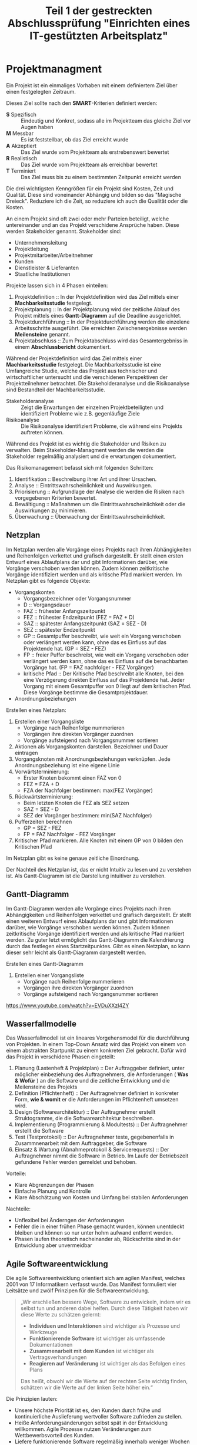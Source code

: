 #+TITLE: Teil 1 der gestreckten Abschlussprüfung "Einrichten eines IT-gestützten Arbeitsplatz"
#+OPTION: toc=nil

* Projektmanagment
Ein Projekt ist ein einmaliges Vorhaben mit einem definiertem Ziel über einen festgelegten Zeitraum.

Dieses Ziel sollte nach den *SMART*-Kriterien definiert werden:
+ *S* Spezifisch  :: Eindeutig und Konkret, sodass alle im  Projektteam das gleiche Ziel vor Augen haben
+ *M* Messbar     :: Es ist feststellbar, ob das Ziel erreicht wurde
+ *A* Akzeptiert  :: Das Ziel wurde vom Projektteam als erstrebenswert bewertet
+ *R* Realistisch :: Das Ziel wurde vom Projektteam als erreichbar bewertet
+ *T* Terminiert  :: Das Ziel muss bis zu einem bestimmten Zeitpunkt erreicht werden

Die drei wichtigsten Kenngrößen für ein Projekt sind Kosten, Zeit und Qualität. Diese sind voneinander Abhängig und bilden so das "Magische Dreieck". Reduziere ich die Zeit, so reduziere ich auch die Qualität oder die Kosten. 

An einem Projekt sind oft zwei oder mehr Parteien beteiligt, welche untereinander und an das Projekt verschidene Ansprüche haben. Diese werden Stakeholder genannt. Stakeholder sind:
+ Unternehmensleitung
+ Projektleitung
+ Projektmitarbeiter/Arbeitnehmer
+ Kunden
+ Dienstleister & Lieferanten
+ Staatliche Institutionen

Projekte lassen sich in 4 Phasen einteilen:
1. Projektdefinition   :: In der Projektdefinition wird das Ziel mittels einer *Machbarkeitsstudie* festgelegt.  
2. Projektplanung      :: In der Projektplanung wird der zeitliche Ablauf des Projekt mittels eines *Gantt-Diagramm* auf die Deadline ausgerichtet.
3. Projektdurchführung :: In der Projektdurchführung werden die einzelene Arbeitsschritte ausgeführt. Die erreichten Zwischenergebnisse werden *Meilensteine* genannt.
4. Projektabschluss    :: Zum Projektabschluss wird das Gesamtergebniss in einem *Abschlussbericht* dokumentiert.

Während der Projektdefinition wird das Ziel mittels einer *Machbarkeitsstudie* festgelegt. Die Machbarkeitsstudie ist eine Umfangreiche Studie, welche das Projekt aus technischer und wirtschaftlicher untersucht und die verschidenen Perspektiven der Projektteilnehmer betrachtet. Die Stakeholderanalyse und die Risikoanalyse sind Bestandteil der Machbarkeitsstudie.
+ Stakeholderanalyse :: Zeigt die Erwartungen der einzelnen Projektbeteiligten und identifiziert Probleme wie z.B. gegenläufige Ziele
+ Risikoanalyse :: Die Risikoanalyse identifiziert Probleme, die während eins Projekts auftreten können.

Während des Projekt ist es wichtig die Stakeholder und Risiken zu verwalten. Beim Stakeholder-Managment werden die werden die Stakeholder regelmäßig analysiert und die erwartungen dokumentiert. 

Das Risikomanagement befasst sich mit folgenden Schritten:
1. Identifikation :: Beschreibung ihrer Art und ihrer Ursachen.
2. Analyse :: Eintrittswahrscheinlichkeit und Auswirkungen.
3. Priorisierung :: Aufgrundlage der Analyse die werden die Risiken nach vorgegebenen Kriterien bewertet.
4. Bewältigung :: Maßnahmen um die Eintrittswahrscheinlichkeit oder die Auswirkungen zu minimieren.
5. Überwachung :: Überwachung der Eintrittswahrscheinlichkeit.

** Netzplan
Im Netzplan werden alle Vorgänge eines Projekts nach ihren Abhängigkeiten und Reihenfolgen verkettet und grafisch dargestellt. Er stellt einen ersten Entwurf eines Ablaufplans dar und gibt Informationen darüber, wie Vorgänge verschoben werden können. Zudem können zeitkritische Vorgänge identifiziert werden und als kritische Pfad markiert werden.
Im Netzplan gibt es folgende Objekte:
+ Vorgangskonten
    - Vorgangsbezeichner oder Vorgangsnummer
    - D :: Vorgangsdauer
    - FAZ :: frühester Anfangszeitpunkt
    - FEZ :: frühester Endzeitpunkt (FEZ = FAZ + D)
    - SAZ :: spätester Anfangszeitpunkt (SAZ = SEZ - D)
    - SEZ :: spätester Endzeitpunkt 
    - GP :: Gesamtpuffer beschreibt, wie weit ein Vorgang verschoben oder verlängert werden kann, ohne das es Einfluss auf das Projektende hat. (GP =  SEZ - FEZ)
    - FP :: freier Puffer beschreibt, wie weit ein Vorgang verschoben oder verlängert werden kann, ohne das es Einfluss auf die benachbarten Vorgänge hat. (FP = FAZ nachfolger - FEZ Vorgänger)
    - kritische Pfad :: Der Kritische Pfad beschreibt alle Knoten, bei den eine Verzögerung direkten Einfluss auf das Projektende hat. Jeder Vorgang mit einem Gesamtpuffer von 0 liegt auf dem kritischen Pfad. Diese Vorgänge bestimme die Gesamtprojektdauer.
+ Anordnungsbeziehungen

Erstellen eines Netzplan:
1. Erstellen einer Vorgangsliste
    + Vorgänge nach Reihenfolge nummerieren
    + Vorgängen ihre direkten Vorgänger zuordnen
    + Vorgänge aufsteigend nach Vorgangsnummer sortieren
1. Aktionen als Vorgangskonten darstellen. Bezeichner und Dauer eintragen
2. Vorgangsknoten mit Anordnungsbeziehungen verknüpfen. Jede Anordnungsbeziehung ist eine eigene Linie
3. Vorwärtsterminierung:
    + Erster Knoten bekommt einen FAZ von 0
    + FEZ = FZA + D
    + FZA der Nachfolger bestimmen: max(FEZ Vorgänger)
4. Rückwärtsterminierung:
    + Beim letzten Knoten die FEZ als SEZ setzen
    + SAZ = SEZ - D
    + SEZ der Vorgänger bestimmen: min(SAZ Nachfolger)
5. Pufferzeiten berechnen
    + GP = SEZ - FEZ
    + FP = FAZ Nachfolger - FEZ Vorgänger
6. Kritischer Pfad markieren. Alle Knoten mit einem GP von 0 bilden den Kritischen Pfad

Im Netzplan gibt es keine genaue zeitliche Einordnung.

Der Nachteil des Netzplan ist, das er nicht Intuitiv zu lesen und zu verstehen ist. Als Gantt-Diagramm ist die Darstellung intuitiver zu verstehen.
** Gantt-Diagramm
Im Gantt-Diagramm werden alle Vorgänge eines Projekts nach ihren Abhängigkeiten und Reihenfolgen verkettet und grafisch dargestellt. Er stellt einen weiteren Entwurf eines Ablaufplans dar und gibt Informationen darüber, wie Vorgänge verschoben werden können. Zudem können zeitkritische Vorgänge identifiziert werden und als kritische Pfad markiert werden. Zu guter letzt ermöglicht das Gantt-Diagramm die Kalendrierung durch das festlegen eines Startzeitpunktes. Gibt es einen Netzplan, so kann dieser sehr leicht als Gantt-Diagramm dargestellt werden.

Erstellen eines Gantt-Diagramm
1. Erstellen einer Vorgangsliste
    + Vorgänge nach Reihenfolge nummerieren
    + Vorgängen ihre direkten Vorgänger zuordnen
    + Vorgänge aufsteigend nach Vorgangsnummer sortieren
[[https://www.youtube.com/watch?v=EVDuXXzl4ZY]]


** Wasserfallmodelle
Das Wasserfallmodell ist ein lineares Vorgehensmodel für die durchführung von Projekten. In einem Top-Down Ansatz wird das Projekt von einem von einem abstrakten Startpunkt zu einem konkreten Ziel gebracht. Dafür wird das Projekt in verschidene Phasen eingeteilt:
1. Planung (Lastenheft & Projektplan) :: Der Auftraggeber definiert, unter möglicher einbeziehung des Auftragnehmers, die Anforderungen ( *Was & Wofür* ) an die Software und die zeitliche Entwicklung und die Meilensteine des Projekts
2. Definition (Pflichtenheft) :: Der Auftragnehmer definiert in konkreter Form, *wie & womit* er die Anforderungen im Pflichtenheft umsetzen wird.
3. Design (Softwarearchitektur) :: Der Auftragnehmer erstellt Struktogramme, die die Softwarearchitektur beschreiben.
4. Implementierung (Programmierung & Modultests) :: Der Auftragnehmer erstellt die Software
5. Test (Testprotokoll) :: Der Auftragnehmer teste, gegebenenfalls in Zusammnenarbeit mit dem Auftraggeber, die Software
6. Einsatz & Wartung (Abnahmeprotokoll & Servicerequests) :: Der Auftragnehmer nimmt die Software in Betrieb. Im Laufe der Betriebszeit gefundene Fehler werden gemeldet und behoben.

Vorteile:
+ Klare Abgrenzungen der Phasen
+ Einfache Planung und Kontrolle
+ Klare Abschätzung von Kosten und Umfang bei stabilen Anforderungen

Nachteile:
+ Unflexibel bei Änderngen der Anforderungen
+ Fehler die in einer frühen Phase gemacht wurden, können unentdeckt bleiben und können so nur unter hohm aufwand entfernt werden.
+ Phasen laufen theoretisch nacheinander ab, Rückschritte sind in der Entwicklung aber unvermeidbar

** Agile Softwareentwicklung
Die agile Softwareentwicklung orientiert sich am agilen Manifest, welches 2001 von 17 Informatikern verfasst wurde. Das Manifest formuliert vier Leitsätze und zwölf Prinzipen für die Softwareentwicklung.

#+BEGIN_QUOTE
„Wir erschließen bessere Wege, Software zu entwickeln, indem wir es selbst tun und anderen dabei helfen. Durch diese Tätigkeit haben wir diese Werte zu schätzen gelernt:
+ *Individuen und Interaktionen* sind wichtiger als Prozesse und Werkzeuge
+ *Funktionierende Software* ist wichtiger als umfassende Dokumentationen
+ *Zusammenarbeit mit dem Kunden* ist wichtiger als Vertragsverhandlungen
+ *Reagieren auf Veränderung* ist wichtiger als das Befolgen eines Plans
Das heißt, obwohl wir die Werte auf der rechten Seite wichtig finden, schätzen wir die Werte auf der linken Seite höher ein.“
#+END_QUOTE

Die Prinzipien lauten:
+ Unsere höchste Priorität ist es, den Kunden durch frühe und kontinuierliche Auslieferung wertvoller Software zufrieden zu stellen.
+ Heiße Anforderungsänderungen selbst spät in der Entwicklung willkommen. Agile Prozesse nutzen Veränderungen zum Wettbewerbsvorteil des Kunden.
+ Liefere funktionierende Software regelmäßig innerhalb weniger Wochen oder Monate und bevorzuge dabei die kürzere Zeitspanne.
+ Fachexperten und Entwickler müssen während des Projektes täglich zusammenarbeiten.
+ Errichte Projekte rund um motivierte Individuen. Gib ihnen das Umfeld und die Unterstützung, die sie benötigen und vertraue darauf, dass sie die Aufgabe erledigen.
+ Die effizienteste und effektivste Methode, Informationen an und innerhalb eines Entwicklungsteams zu übermitteln, ist im Gespräch von Angesicht zu Angesicht.
+ Funktionierende Software ist das wichtigste Fortschrittsmaß.
+ Agile Prozesse fördern nachhaltige Entwicklung. Die Auftraggeber, Entwickler und Benutzer sollten ein gleichmäßiges Tempo auf unbegrenzte Zeit halten können.
+ Ständiges Augenmerk auf technische Exzellenz und gutes Design fördert Agilität.
+ Einfachheit -- die Kunst, die Menge nicht getaner Arbeit zu maximieren -- ist essenziell.
+ Die besten Architekturen, Anforderungen und Entwürfe entstehen durch selbstorganisierte Teams.
+ In regelmäßigen Abständen reflektiert das Team, wie es effektiver werden kann und passt sein Verhalten entsprechend an.

Aus diesen Erkenntnissen wurden eine Reihe an verschiedenen agilen Methoden entwickelt.

*** Agile Methoden
Eine Methode ist ein formalisierter, allgemeiner Ablauf, der sich bewährt hat.
+ Extreme Programming
+ Pragmatic Programming
+ Kanban
+ Crystal
+ Feature Driven Development
+ Scrum
*** Scrum
Scrum ist die wohl bekannteste agile Methode. Bei Scrum steht ein iterative Ansatz im Vordergrund, der den Entwicklungsprozess in Sprints einteilt. Ein Sprint ist eine Zeiteinheit von min. einer Woche bis max. vier Wochen. Zudem definiert Scrum die drei Rollen Productowner, Scrummaster und Team, welche verschidene funktionen innerhalb der Einzelen Phasen einse Sprint inne haben.

1. Product Backlog :: Der Product Owner bildet eine Schnittstelle zwischen dem Team und dem Kunden. Er initiiert das Product Backlog, indem er, auch in zusammenarbeit mit den Stakeholdern (Kunden, Investoren, dem Team, etc.), einen ersten Lösungsversuch definiert.
2. Sprint Planning & Sprint Backlog :: Bevor der Sprint gestartet wird,muss der Sprint geplant werden. Dafür wird vom Productowner der Product Backlog vorgestellt. Das Team entscheidet selbständig, welche und wieviele Anforderungen sie in Ihren Sprint Backlog übernimmt und im kommenden Sprint umsetzen will. Die Anforderungen werden schlussendlich in Tasks herrunter gebrochen.
3. Sprint & Daily Scrum :: Während des Sprint wird das Sprint Backlog und die daraus resultierenden Tasks abgearbeitet. Integraler bestandteil des Sprint ist das Daily Scrum, ein tägliches, sehr kurzes Meeting, in welchem jedes Mitglied des Teams mitteilt, was er gemacht hat, was er machen wird und welche Probleme es gibt, um das Team auf einen einheitliche Stand zu bringen. Der Sprint wird vom Scrum Master betreut. Er sorgt dafür, das die Scrum Regeln eingehalten werden und das das Team möglichst Barrierefrei arbeiten kann.
4. Sprint Review :: Im Sprint Review wird das Inkrement, das Zwischenergebnisse, vom Product Owner, gegebenen falls in zusammenarbeit mit Kunden, gegen die Anforderungen aus dem Product Backlog geprüft. Der Product Owner nutzt das Review zudem um das Backlog zu aktualisiern und als Startpunkt für das nächste Sprint Planing verfügbar zu machen.
5. Sprint Retroperspective :: Im letzten Meeting vor dem Prozessneustart setzten sich Team, Scrum Master und evtl. auch der Product Owner zusammen um zu besprechen, an welchen stellen der nächste Sprint verbessert werden kann.

+ Scrum hat die Rollen Product Owner, Scrum Master und Team.
+ Ein Sprint dauert zwischen einer und vier Wochen.
+ Ein Sprint besteht aus den Phasen Sprint Planning, Sprint, Sprint Review und Sprint Retroperspective.
+ Der Product Owner ist eine Schnittstelle zwischem dem Team und Stakeholdern.
+ Der Product Owner ist für das Product Backlog zuständig.
+ Der Product Backlog ist eine organisierte Übersicht über die Anforderungen an das Produkt.
+ Der Scrum Master unterstützt das Team, sodass es ungestört arbeiten kann.
+ Das Team besteht aus min. 3 Personen und sollte max. 10 Personen haben.
+ Das sollte aus verschiedensten Experten bestehen.
+ Über das Daily Scrum wird das Team auf einen einheitlichen Informationsstand gesetzt.
+ Stakeholder können jederzeit in den Prozess eingebunden werden.

*** Agile Prozesse
Ein Prozess ist der Verlauf eines Projekts über einen bestimmten Zeitraum. Der agile Prozess hat zum Ziel, schnell ein Ergebnis zu erreichen, welches mit dem Kunden abgestimmt werden kann. Dabei kommen agile Methoden zum einsatzt.

* Qualitätsmanagment
Produkte und dazugehörige Dienstleistungen haben eine bestimmte Qualität. Anhand der Qualität kann man bestimmen, in wie weit die inhärenten Merkmale eines Produkt die Anforderungen erfüllen. Das Qualitätsmanagment überwacht und verbessert die Prozesse und organisatorische Maßnamen innerhalb der Entwicklung und der Dienstleistungen um in diesen ein möglichst hohe Qualität zu erreichen.

Innerhalb eines Unternehmens sollte ein Qualitätsmanagmentsystem eingerichtet sein, welches Rollen und Verantwortlichtekeiten festlegt sowie die Prozesse definiert und dokumentiert. Es gibt verschidene Philosopien, wie ein Qualitätsmanagentsystem auszusehen hat. Beispiele hierfür sind das Total-Quality-Model *TQM* und dessen Weiterentwicklung *EFQM-Modell* (European Foundation for Quality Managment-Modell).

Die Sieben Grundsätze des Qualitätmanagments:
+ Kundenorientiert
+ Verantwortlichkeit der Führung
+ Einbeziehung der beteiligten Personen
+ Prozessorientierter Ansatz
+ Kontinuierliche Verbesserung
+ Sachbezogene Entscheidungsfindung
+ Lieferantenbeziehungen zum gegenseitigen Nutzen.

Die DIN EN ISO 9000ff definiert ein weltweit einheitlichen Standard für Qualitätsmanagmentsystem. Größtenteils definiert diese Norm Prozesse, Produkte und Dienstleisungen und deren Verbesserung, aber auch den Umgang mit Kunden, Lieferanten und Mitarbeitern. Firmen können die Normerfüllung ihres Qualitätsmanagment durch Auditoren prüfen und zertifizieren lassen.

Normen
+ DIN :: Deutsch Industrie Norm
+ EN :: Europäische Norm
+ ISO :: International Organisation für Normung
+ ICE :: International Electrotechnical Commission

+ Qualitätsaspekte
  - Philosophien
    + TQM Total-Quality-Managment-Model
    + EFQM European Foundation Quality Managment Model
  - Normen
    + DIN EN ISO 9000ff
      - DIN EN ISO 9001
      - DIN EN ISO 9004
  - Qualitätsbegriff
    + Prozessqualität
    + Produktqualität
      - Inhärentes Merkmal
  - Qualitätsmanagment
    + Qualitätspolitik :: In der Qualitätspolitik erstellen Unternehmen unter berücksichtigung ihrer Qualitätsziele die Rahmenbedingungen für alle weiteren Aktivitäten des Qualitätsmanagment.
    + Qualitätsplanung :: In der Qualitätsplanung wird anhand des Ist-Zustand die Prozesse(Ablauforganisation) & Strukturen(Aufbauorganisation) gestaltet und der Soll-Zustand definiert. 
    + Qualitätslenkung :: In der Qualitätslenkung werden die in der Qualitätsplanung gestalteten Prozesse umgesetzt.
    + Qualitätsprüfung :: In der Qualitätsprüfung wird ausgewertet, ober der gewünschte Soll-Zustand erreicht wurde. 
    + Qualitätssicherung :: In der Qualitätssicherung werden aus der Qualitätsplanung, Qualitätslenkung & Qualitätsprüfung gewonnenen Informationen genutz, um die Prozesse und Strukturen zu verbessen. 
** Qualitätsmanagmentsysteme
Die Einführung eines Qualitätsmanagmentsysteme passiert in folgenden Schritten
+ Ist-Analyse
+ Soll-Konzept
+ QM-Handbuch erstellen
+ Mitarbeiterschulung
+ Interner Audit
+ Externer Audit & Zertifizierung
** TQM & EFQM
Total Quality Managment ist eine Philosopie, die unternehmensweit ein Klima der Verbesserung von Prozessen, Strukturen und personellen Fähigkeiten etabliert um Produkte und Dienstleistungen höchster Qualität zu erstellen. Die Unternehmensleitung ist in diesem Ansatz dazu verpflichtet die Qualität durch Zielsetzung und Finanzierung von Personaleinsatz und Schulungen aktiv zu verwalten.

European Foundation Quality Managment ist eine weiterentwickelte dieser Philosopie.

Beide Philosopien werden durch die Schaffung der Norm DIN EN ISO 9000ff überschattet und quasie formalisiert.  

** DIN EN ISO 9000ff.
** Softwarequalität
Software hat folgende Qualitätsmerkmale:
+ Zuverlässigkeit :: Zuverlässigkeit beschreibt wie reif eine Software ist im Bezug auf Fehlertolerenz während der Laufzeit und der Wiederherstellbarkeit der Arbeitsfähigkeit.
+ Funktionalität :: Funktionalität beschreibt die Umsetzung der Anforderungen.
+ Benutzbarkeit :: Benutzbarkeit beschreibt, wie einfach die Software zu bedinen und zu erlenen ist.
+ Effizenz :: Effizenz beschreibt das Zeitverhalten und Verbrauchsverhalten.
+ Wartbarkeit :: Wartbarkeit beschreibt, wie einfach der Programmcode zu analysieren und zu änderne ist.
+ Portabilität :: Portabilität beschreibt die Instaliebarkeit auf verschiedenen Plattformen, Austauschbarkeit verschidener Komponenten und die Anbindung andere Systeme

Um die Qualität einer Software sicher zu stellen, sind verschidene Tests nötig
+ Unit/Modultests :: Der Unittest dient dazu eine Module/Unterprogramme/Komponenten oder Klassen auf Lauffähigkeit und Korrekte (Teil)Ergebnisse zu überprüfen.
+ Integrationstest :: Der Integrationstest testet die Zusammenarbeit voneinander abhängiger Komponente und deren Schnittstellen auf korrekte Ergebnisse über komplette Abläufe.
+ Systemtest :: Beim Systemtest wird das gesamte System gegen alle funktionalen und nicht-funktionalen Anforderungen auf einem Testsystem, welches die Produktivumgebung simuliert, getestet.
+ Abnahmetest :: Der Abnahmetest wird durch den Auftraggeber durchgefühert und testet genau wie der Systemtest alle funktionalen und nicht-funktionalen Anforderungen.

Tests kann man in *White-Box* und *Black Box* Test einteilen. Beim White-Box Test sind dem Tester die Funktion sowie deren Implementation bekannt, beim Black-Box Test sind dem Tester die inneren Abläufe nicht bekannt.

** Barrierefreiheit
*** Barrierefreiheit
Das *Behindertengleichstellungsgesetzt* und die daraus folgenden *Barrierefreie-Informationstechnik-Verordnung - BITV 2.0* hat zum Ziel, das moderne Informations- und Kommunikations-System grundsätzlich barrierefrei gestaltet werden. Im IT-Bereich bedeutet Barrierefreiheit, dass Betriebssystem, Anwendungen und Websites auch von Menschen mit körperlichen Einschränkungen bedient werden können. Maßnahmen hierfür sind:
+ Strukturierung und Aussagekräftige Überschriften 
+ Navigierbarkeit ohne Maus
+ Alternativtexte für Bilder
+ Texte sind skalierbar

* Datenschutz
Datenschutz befasst sich mit dem Schutz von Persönlichkeitsrechten während IT/Daten-Sicherheit sich mit dem Schutz von Daten beschäftigt.

Der Datenschutz befasst sich mit dem Schutz von Persönlichkeitsrechten durch die Verarbeitung und Speicherung von personenbezogenen Daten und wird durch die *Datenschutz-Grundverordung - DSGVO* der EU und dem daraus resultierenden *Bundesdatenschutzgesetzt - BDSG* und *Landesdatenschutzgesetze* geregelt. Die *DSGVO* bietet Personen folgende Rechte:
+ Recht auf Auskunft :: Eine Person hat das Recht zu erfahren, welche Daten gespeichert und verarbeitet werden, den Verarbeitungszweck, die Datenherkunft und Weitergabe sowie die Dauer der Speicherung.
+ Recht auf Berichtigung :: Eine Person hat das Recht auf sofortige Berichtigung falscher Daten.
+ Recht auf Löschung :: Eine Person hat das Recht auf die Löschung von Daten,
	- wenn der Verarbeitungszweck nicht mehr gegeben ist.
	- wenn die Person ihre Einwilligung mit allen Konsequenzen wiederruft.
	- wenn die Daten unrechtmäßig erhoben wurden.
	
Hat ein Unternehmen mit personenbezogenen Daten zu tun, muss ein Datenschutzbeauftragter ernannt werden, wenn min. einer der folgenden Punkte zutrifft:
+ Min. 20 Mitarbeiter arbeiten dauerhaft mit der automatisierten Verarbeitung von personenbezogenen Daten.
+ Der Verarbeitungszweck liegt bei der Erfassung von Daten zu Herkunft, Religion, politischer Anschauung oder Gesundheit.
+ Der Verarbeitungszweck birgt ein hohes Risiko für die Rechte und Freiheiten der betroffenen Personen.
+ Daten werden geschäftsmäßig erhoben und weitergegeben.
+ Der Verarbeitungszweck liegt bei der systematischen und umfangrichen Überwachung der betroffenen Personen.

** Standard-Datenschutzmodelle
Die Einhaltung der Rechtsvorschrifften können mit des Standard-Datenschutzmodell überprüft werden. Dafür definiert das Modell sieben Gewährleistungsziele:
+ Datenminimierung :: Die Datenmenge zu einer Person muss so gering wie möglich gehalten werde. Dies wird dadurch erreicht,
	- das nur Daten erhoben werden, die benötigt werden.
	- das Daten nur solange gespeichert werden wie nötig
+ Verfügbarkeit :: Der Zugriff auf die Daten und die ordnungsgemäße Verwendung in den zugeordenten Prozessen ist unverzüglich möglich. Dies wird erreicht durch
	- eine hohe Belastbarkeit des Systens durch Redundanzen in Hard- und Software sowie Infrastruktur
	- die Wiederherstellbarkeit von Datenständen durch Datensicherungen
+ Integrität :: Die Daten müssen vollständig, richtig und aktuell bleiben. Abweichungen sollten aussgeschlossen sein oder müssen feststellbar sein, damit sie korrigiert werden können. Dies wird erreicht durch,
	- die Einschränkung von Schreib- und Änderungsrechte in der Standardrechteverwaltung
	- die Dokumentation von Rollen und Berechtigungen in einem Rollenkonzept
	- die Dokumentation von Änderungen in Zugriffskontrolllisten
+ Vertraulichkeit :: Die personenbezogenen Daten sind vor der Einsicht und Verwendung unautorisierter Personen geschützt durch
	- die Dokumentation von Rollen und Berechtigungen in einem Rollenkonzept
	- die Dokumentation von Änderungen in Zugriffskontrolllisten
+ Nichtverkettung :: Personenbezogene Datenbestände die für unterschiedliche Verwendungszwecke erhoben wurden dürfen nicht zusammengeführt werden. Dies wird erreicht durch
	- die Einschränkung von Verarbeitungs-, Nutzungs- & Übermittlungs-Rechten
	- Schließen von Schnittstellen bei Verarbeitungsverfahren und Komponenten
+ Transparenz :: Betroffene Personen, der Systembetreiber und Kontrollinstanzen können erkennen, wann welche Daten für welchen Verwendungszweck erhoben und mit welchen Prozess verarbeitet wurde sowie wohin die Daten weitergeleitet werden. Hierfür werden Verarbeitung- & Geschäfts-Prozesse, Datenbestände, Datenflüsse und IT-Systeme dokumentiert.
+ Intervenierbarkeit :: Betroffene Personen können ihre Rechte auf Auskunft, Berichtigung, Löschung und weitere warnehmen. Dies wird erreicht durch
	- differenzierte Einwilligungs-, Rücknahme- sowie Widerspruchsmöglichkeiten
	- Schaffung notwendiger Datenfelder z. B. für Sperrkennzeichen, Benachrichtigungen, Einwilligungen, Widersprüche, Gegendarstellungen

* IT-Sicherheit
** Gefährdung der IT-Sicherheit
** Maßnahmen gegen Gefährdung der IT-Sicherheit
** IT-Grundschutz
** Schutzbedarfsfeststellung
** IT-Sicherheitsgesetz
** Überblick IT-Sicherheit
** Verschlüsselungsverfahren
* it-Systeme
** Datensicherungskonzepte
+ Vollbackup
	- Der Speicherstand soll konsitent gesichert werden
	- File und Datenbanksicherung
	- Außerhalb der Arbeitszeiten
	- Ablauf
		+ user ausloggen
		+ Dienste stoppen
		+ Datenbank herrunter fahren
		+ Backup auf externes Medium durchführen
		+ Datenbank hoch fahren
		+ Dienste starten
	- Vorteile
		+ Nur ein File für die Herrstellung
		+ Basis für weitere Backup-Varianten
	- Nachteile
		+ Zeitintensiv
		+ hoher Speicherbedarf	
+ Differenzielles Backup
	- Ablauf
		+ Vollsicherung
		+ Alle Änderungen nach dem Letzten Vollbackup finden
	- Vorteile
		+ Speichersparend
		+ Wiederherstellungsaufwand ist Relativ gering F+D
	- Nachteile
		+ S
	- Filesicherungskonzept
+ Incremental Backup
	- Es werden nur die Änderungen seit dem letzten Backup gesichert.
	- Vorteile
		+ Schnelle umsetzung
		+ Speichersparend
	- Nachteil
		+ Hoher Wiederherstellungsaufwand (F+n*I)

*** Hardware
**** Prozessoren
Mehrprozessorsystem
Mehrkernprozessor
**** RAM
**** Festplaten
**** Schnittstellen
**** Stromversorgung
***** Schutzmaßnahmen nach DIN VDE 100-410
*** Betriebssysteme
*** Einsatzt von Cloudcomputing
*** Virtualisierung
*** Industrie 4.0
*** Anwendungssysteme
Anwendungssystem bestehen aus Software, Infrastruktur und Daten um ein bestimmtes Aufgabengebiet zu bearbeiten:
+ ERP-Systeme :: *Enterprise Resource Planning* Systeme verwalten betriebliche Ressourcen.
+ WWS-Systeme :: *Warenwirtschaftssystem* verwalten betriebliche Abläufe.
+ CRM-Systeme :: *Customer Relation Managment* Systeme unterstützen ein Unternehmen bei der Ausrichtung ihrer Geschäftsprozesse auf den Kunden.
+ SCM-Systeme :: *Supply Chain Managment* Systeme unterstüzen ein Unternehmen bei der Verwaltung der Logistik
*** RAID-Systeme
RAID steht für Redundant Array (of) independent Disks und ist ein System aus mehreren Festplatten und einem RAID-Controller. Seine Aufgabe ist es die Verfügbarkeit der Datenspeicherung zu erhöhen, indem z.B. Platten im laufenden Betrieb gewechselt und wiederhersgestellt werden können. RAID Systeme sind keine Backuplösung, da, auch wenn die Daten gespeigelt werden, Datenkompromitirungen ebenfalls gespeigelt werden und so ein wiederherstellen unmöglich machen.

RAID 0
RAID 1
RAID 5
RAID 10

** Software
*** Einordnung von Programmiersprachen
*** Pseudocode
*** Algorithmen
*** HTML und XML
*** UML-Klassendiagramm
*** UML-Use-Case-Diagramm
*** Programmablaufplan - Refactoring
*** Einordnug Datenbankaspekte
*** ER-Diagramm
*** SQL-Abfragen
*** Softwareentwicklungsprozess
*** Debugging
** Netzwerke
*** OSI-Modell, TCP/IP-Modell & Protokolle
*** WLAN
*** Gebäudeverkabelung
*** Konfiguration von IP-Adressen
*** IPv6
*** Netzwerkverkabelung - Kupferkabel
*** Fehlersuche im Netzwerk
*** Fernwartung
** Arbeits & Geschäftsprozesse
*** Das Unternehmen und sein Umfeld
**** Marktformen
|Anbieter\Nachfrager|viel Kleine|wenige Mittlere|ein Großer|
|viele Kleine|Polypol (vollständige Konkurzenz)|Nachfrageoligopol|Nachfragemonopol|
|wenige Mittlere|(Angebots-)Oligopol|bilaterales Oligopol|beschränktes Nachfragemonopol|
|ein Großer|(Angebots-)Monopol|beschränktes Angebotsmonopol|bilaterales Monopol|

+ Polypol :: Es gibt viele Anbieter viele Nachfrager. Die Anbieter stehen untereinander in vollständiger Konkurenz zueinander. Anbieter und Nachfrager haben eine geringe Marktmacht und können dadurch den Marktpreis nicht beeinflussen. 
+ Oligopol :: Es gibt wenige Anbieter und viele Nachfrager. Die Marktmacht liegt bei den Anbietern, wodurch diese direkten Einfluss auf den Martkpreis, Produktionsmenge und Güterqualität haben. Die Anbieter müssen dabei die Reaktionen der Nachfrager und ihrer Konkurenten berücksichtigen. Preissenkungen bei einem Anbieter führen so dazu das die anderen Anbieter ihre Preise ebenfalls senken müssen (Preiskampf/Verdrängungswetbewerb). Arbeiten die Anbieter hingegen zusammen, so können sie den Preis unrechtmäßig erhöhen (Kartellbildung)
+ Monopol :: Es gibt einen Anbieter und viele Nachfrager. Die gesamte Marktmacht liegt beim Anbieter, es gibt keinen Wettbewerb. Der Anbieter legt über die Nachfrage den Preis fest. Den Nachfragern bleibt nur die Möglichkeit über die Menge auf den Preis zu reagieren. Monopolisten neigen dazu den Preis nicht übermäßig zu erhöhen, da dies Konkurenz erzeugen könnte.

+ Käufermarkt :: Das Angebot ist groß, der Käufer hat mehr marktmacht und beeinflust durch seine Kaufentscheidung die Preisentwicklung nach unten.
+ Verkäufermarkt :: Die Nachfrage ist groß, der Verkäufer hat mehr marktmacht und beeinflust durch seine Verkaufsentscheidung die Preisentwicklung nach oben..

**** Wirtschaftskreislauf
Die wirtschaftlichen Zusammenhänge lassen sich als Kreislaufschema darstellen. In diesem Wirtschaftskreislauf gibt es die Aktuere Haushalt, Unternehmen, Staat, Finanzsektor und das Ausland. Zentrale Aktuere sind die Haushalte und Unternehmener. Die Haushalte tauschen bei den Unternehmen ihre Arbeitskraft gegen Gehalt, welches sie dann wieder gegen Güter bei den Unternehmen tauschen. Die Haushalte und Unternehmen zahlen an den Staat Steuern & Sozialversicherungsbeiträge und erhalten im Gegenzug Sozialleistungen und Subventionen sowie Zugang zu Gemeingütern(Schulen, Straßen, etc.). Unternehmen und Haushalte können bei den Finazsektor Geld anlegen und dafür Zinsen bekommen oder aber Kredite aufnehmen und Zinsen zahlen. Schlussendlich können Unternehmer und Haushalte ihr Geld gegen Waren und Dienstleistungen mit dem Ausland tauschen.

**** Unternehmensaufbau
+ Einlinienorganisation :: Lineare Anordnung von Anordnungs- & und Entscheidungsbefugnis. Organisationseinheiten werden nach dem Funktionsprinzip erstellt. Jede Stelle hat genau einen Vorgesetzten. Dadurch gibt es festgelegte Informations- und Entscheidungswege. Unternehmen sind selten, Behörden im Regelfall in der Einlinienorganisation angeordnet.  
	+ Vorteile
		+ Die Organisation ist leicht überschaubar.
		+ Vorgegebene Kommunikationswege und schnelle Entscheidungsfindung.
		+ Verantwortungsbereichbereiche der Stellen sind klar diffiniert.
	- Nachteile
		- Vorgegebene Kommunikationswege
		- Unflexibel bei Ausfall von höheren Linienstellen.
		- Entscheidungsträger können durch zu viele Informationen und Entscheidungen überlastet und blockiert werden.
+ Stablinienorganisation :: Die Stablinienorganisation ist einer Erweiterung der Einlinienorganisation. In der Geschäftsführungsebene unterstützt eine Reihe von Experten die oberste Linienstelle bei der Entscheidungsfindung.
	+ Vorteile
		+ Die Organisation ist leicht überschaubar.
		+ Vorgegebene Kommunikationswege und schnelle Entscheidungsfindung.
		+ Verantwortungsbereiche der Stellen sind klar diffiniert.
		+ Entscheidungsträger werden in der Entscheidungsfindung unterstüzt.
	- Nachteile
		- Vorgegebene Kommunikationswege
		- Unflexibel bei Ausfall von Entscheidungsträger.
		- Höhere Kosten
		- Abhängigkeit von den Experten
+ Mehrlinienorganisation :: Organisationseinheiten werden nach dem Funktionsprinzip erstellt.  Jede Stelle kann mehrere Vorgesetzte haben. Fachspezifische Anweisungen und Informationen könne so auf direktem Weg kommuniziert werden.
	+ Vorteile
		+ Entlastung der Entscheidungsträger.
		+ Spezialisierung der Entscheidungsträger.
		+ Flexibel bei Ausfall von Entscheidungsträger.
		+ Flexibel Kommunikationswege und schnelle Entscheidungsfindung.
	- Nachteile 
		- Verantwortungsbereiche nicht eindeutig festgelegt.
		- Wiedersprüchliche Informationen können von meheren Entscheidungsträgern gegeben werden
+ Spartenorganisation :: Bei der Spartenorganisation werden auf der zweiten Hierachieebene Organisationseinheiten, die Sparten, nach dem Objektprinzip erstellt. Alle betrieblichen Aufgaben werden durch die Sparten dezentral vom Gesamtunternehmen durchgeführt. 
	+ Vorteile
		+ Bessere Entscheidungsfindung
		+ Spezialisierung der Entscheidungsträger
		+ Bessere Beurteilung der Leistung
		+ Bessere Anpassungsfähigkeit
	- Nachteile
		- Hoher Verwaltungsaufwand
		- Bestimmte Funktionsbereiche exsistieren mehrfach
+ Matrixsorganisation :: Die Matrixsorganisation ist eine Mehrdimensionale Organisationsform. In der horizontalen Ebene wird das Unternehmen nach dem Funktionsprinzip organisiert. In der Vertikalen Ebene wird das Unternehmen nach dem Objektprinzie organisiert. An den Schnittstellen sitzen die spezifischen Abteilungen. Jede Abteilung hat eine funktionale und eine objektorientierten Entscheidungsträger.
	+ Vorteile
		+ Wegfall von Hierarchien
		+ Kurze Kommunikationswege
		+ Fördert Teamarbeit
	- Nachteile
		- Hoher Abstimmungsaufwand
		- Langsame Entscheidungsfindung
		- Kbereiche nicht eindeutig festgelegt.
**** Führungsstile
+ Autoritär :: Dieser Stil betont die Hierarchie zwischen Mitarbeitenden und der Führungskraft. Die Führungskraft gibt Entscheidungen vor, die Angestellten müssen sie entsprechend ausführen. Die Ergebnisse kontrolliert der/die Manager:in engmaschig. So entstehen eine klare Trennung und eine distanzierte Beziehung zwischen ihnen.
	+ Vorteile
		+ schnelle Entscheidungsfindung
		+ Klare Verantwortungsbereiche
	- Nachteile
		- Unterdrückt Eigeninitative im Team
		- Starke Auslastung der Führungskraft
+ Kooperativ :: Dieser Führungsstil wird oft auch als demokratisch bezeichnet. Denn hier bezieht die Führungskraft ihre Teammitglieder bei Entscheidungen mit ein. Entsprechend liegt der Fokus auf eigenverantwortlichem Handeln und Eigenkontrolle der Mitarbeitenden.
	+ Vorteile
		+ Entlastung der Führungskraft
		+ Gesteigertes Verantwortungsbewussein im Team
	- Nachteile
		- Langsame Entscheidungsfindung
		- Entscheidungen des Verantwortlichen können übergangen werden
+ Laissez-Faire :: Der Name ist Programm – die Angestellten haben komplette Freiheit und bestimmten ihre Aufgaben selbst. Die Führungskraft lässt sie komplett gewähren. Entscheidungen fällt das Team gemeinsam.
	+ Vorteile
		+ Mitarbeiter setzen ihre individuelle Fähigkeiten ein
	+ Nachteile
		- Fehlende Koordination und Absprache
		- Orientriung fehlt

**** Führungstechniken
+ Managment by Delegation :: Führende delegieren komplette Aufgaben und geben konkrete Ziele vor.
	+ Vorteile
		+ Mehr Mitarbeitermotivation durch Übertragung von Verantwortung
		+ Einbeziehung der Mitarbeiter in die unternehmerischen Ziele
		+ Stärkere Bindung der Mitarbeiter an das Unternehmen
		+ Entlastung der Führenden
		+ Beseitigung starrer Hierarchie und Entscheidungsbefugnisse
	- Nachteile
		- Regelmäßige Kontrolle der Mitarbeiter notwendig
		- Kontrolle kann auf Beschäftigte demotivierend wirken
		- Übertragung von Routineaufgaben kann demotivierend wirken
		- Gefahr von Unterforderung als auch Überforderung
		- Aufgaben werden evtl. nicht wie gewünscht umgesetzt
+ Managment by Objectives :: Führende und Geführte erarbeiten gemeinsam Ziele für konkrete Aufgaben.
	+ Vorteile
		+ Integration der Mitarbeiter in Zielsetzungsprozesse
		+ Mitarbeitermotivation durch mehr Verantwortung und Boni
		+ Stärkere Mitarbeiterbindung
		+ Verknüpfung von Zielen der Organisation und individuellen Zielen
		+ Entlastung von Führungskräften
	- Nachteile
		- Führungskräfte müssen Kontrollaufgaben übernehmen
		- Steigender Leistungsdruck für Mitarbeiter durch Zielvorgabe
		- Funktioniert ohne Anreizsystem nicht
		- Gefahr, dass sich Mitarbeiter nur auf persönliche Ziele fokussieren und das Gesamtbild aus dem Auge verlieren
		- Durch die Zielfokussierung steigt die Gefahr, dass qualitative Aspekte der Arbeit vernachlässigt werden
+ Managment by Exception :: Der Führende greift nur in Ausnahmefällen ein und hält sich in Normalfällen zurück.
	+ Vorteile
		+ Entlastung der Führungskräfte von Routineaufgaben
		+ Geringerer Kontrollaufwand als bei anderen Management by Techniken
		+ Höhere Motivation der Mitarbeiter durch selbstständige Arbeit in ihren Kompetenzbereichen
	- Nachteile
		- Mitarbeiter können dazu neigen, schlechte Ergebnisse zu verschleiern
		- In der Regel Beschränkung der Mitarbeiter auf Routineaufgaben
		- Richtige Balance zwischen Eingriffen und Eigenverantwortung ist eine Herausforderung.
		- Unzureichende Kontrollen können zu schlechten Ergebnissen führen
+ Managment by Decision Rules :: Ein Regelwerk schreibt den Geführten nach dem „Wenn-Dann-Prinzip“ vor, was in bestimmten Situationen zu tun ist.
	+ Vorteile
		+ Deutliche Entlastung der Führenden insbesondere von Routineaufgaben
		+ Steuerung und Kontrolle von Mitarbeiterverhalten wird durch festes Regelwerk vereinfacht
		+ Unternehmensziele und (Routine-) Aufgaben können sehr gut aufeinander abgestimmt werden
	- Nachteile
		- Beschränkung des Führungskonzepts auf Routineaufgaben
		- Das Regelwerk kann nicht alle möglichen Szenarien abdecken
		- Starke Formalisierung und Strukturierung der Arbeit durch einfache Regeln
		- Fehlende Motivation der Mitarbeiter, da Eigenverantwortung durch ein starres Regelwerk ersetzt wird
+ Managment by Systems :: Ganzheitliche Methode, die verschiedene Management by Techniken einsetzt, mit der alle Abläufe eines Unternehmens optimiert werden können.
	+ Vorteile
		+ Entlastung der Führungskräfte insbesondere durch Routineaufgaben
		+ Optimierung von Arbeitsabläufen vor allem im Verwaltungsbereich
		+ Kostenreduktion insbesondere im Verwaltungskontext
		+ Klare Regeln und Strukturen auf allen Ebenen vereinfachen die Kommunikation
	- Nachteile
		- Höherer Grad an Bürokratie
		- Schwierige Implementierung
		- Fehlende Flexibilität in Ausnahmesituationen oder bei Innovationsprozessen
		- Demotivation von Mitarbeitern durch kaum vorhandene Eigenverantwortung und ein starres Regelsystem

*** Unternehmensziele und Wirdschaftlichkeitsüberlegungen
Das Unternehmensleitbild beschreibt das Selbstverständnis eines Unternhemens.
*** Prozesse im Unternehmen - der Beschaffungsprozess
*** Beschaffungs- und Absatz-Prozesse im Unternehmen - rechtliche Hintergründe
*** Auftragseingangprozesse im Unternehmen und Preisbildung
